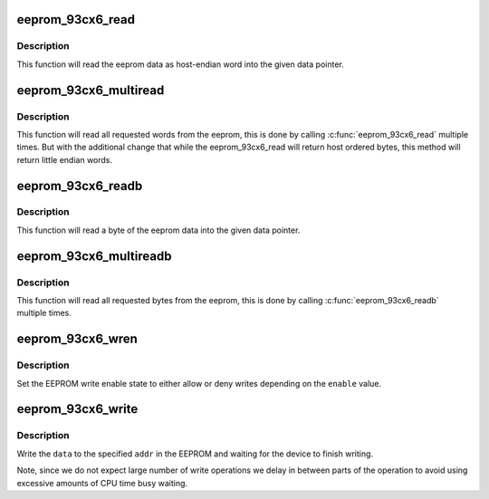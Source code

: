 .. -*- coding: utf-8; mode: rst -*-
.. src-file: drivers/misc/eeprom/eeprom_93cx6.c

.. _`eeprom_93cx6_read`:

eeprom_93cx6_read
=================

.. c:function:: void eeprom_93cx6_read(struct eeprom_93cx6 *eeprom, const u8 word, u16 *data)

    Read a word from eeprom

    :param struct eeprom_93cx6 \*eeprom:
        Pointer to eeprom structure

    :param const u8 word:
        Word index from where we should start reading

    :param u16 \*data:
        target pointer where the information will have to be stored

.. _`eeprom_93cx6_read.description`:

Description
-----------

This function will read the eeprom data as host-endian word
into the given data pointer.

.. _`eeprom_93cx6_multiread`:

eeprom_93cx6_multiread
======================

.. c:function:: void eeprom_93cx6_multiread(struct eeprom_93cx6 *eeprom, const u8 word, __le16 *data, const u16 words)

    Read multiple words from eeprom

    :param struct eeprom_93cx6 \*eeprom:
        Pointer to eeprom structure

    :param const u8 word:
        Word index from where we should start reading

    :param __le16 \*data:
        target pointer where the information will have to be stored

    :param const u16 words:
        Number of words that should be read.

.. _`eeprom_93cx6_multiread.description`:

Description
-----------

This function will read all requested words from the eeprom,
this is done by calling \ :c:func:`eeprom_93cx6_read`\  multiple times.
But with the additional change that while the eeprom_93cx6_read
will return host ordered bytes, this method will return little
endian words.

.. _`eeprom_93cx6_readb`:

eeprom_93cx6_readb
==================

.. c:function:: void eeprom_93cx6_readb(struct eeprom_93cx6 *eeprom, const u8 byte, u8 *data)

    Read a byte from eeprom

    :param struct eeprom_93cx6 \*eeprom:
        Pointer to eeprom structure

    :param const u8 byte:
        *undescribed*

    :param u8 \*data:
        target pointer where the information will have to be stored

.. _`eeprom_93cx6_readb.description`:

Description
-----------

This function will read a byte of the eeprom data
into the given data pointer.

.. _`eeprom_93cx6_multireadb`:

eeprom_93cx6_multireadb
=======================

.. c:function:: void eeprom_93cx6_multireadb(struct eeprom_93cx6 *eeprom, const u8 byte, u8 *data, const u16 bytes)

    Read multiple bytes from eeprom

    :param struct eeprom_93cx6 \*eeprom:
        Pointer to eeprom structure

    :param const u8 byte:
        Index from where we should start reading

    :param u8 \*data:
        target pointer where the information will have to be stored

    :param const u16 bytes:
        *undescribed*

.. _`eeprom_93cx6_multireadb.description`:

Description
-----------

This function will read all requested bytes from the eeprom,
this is done by calling \ :c:func:`eeprom_93cx6_readb`\  multiple times.

.. _`eeprom_93cx6_wren`:

eeprom_93cx6_wren
=================

.. c:function:: void eeprom_93cx6_wren(struct eeprom_93cx6 *eeprom, bool enable)

    set the write enable state

    :param struct eeprom_93cx6 \*eeprom:
        Pointer to eeprom structure

    :param bool enable:
        true to enable writes, otherwise disable writes

.. _`eeprom_93cx6_wren.description`:

Description
-----------

Set the EEPROM write enable state to either allow or deny
writes depending on the \ ``enable``\  value.

.. _`eeprom_93cx6_write`:

eeprom_93cx6_write
==================

.. c:function:: void eeprom_93cx6_write(struct eeprom_93cx6 *eeprom, u8 addr, u16 data)

    write data to the EEPROM

    :param struct eeprom_93cx6 \*eeprom:
        Pointer to eeprom structure

    :param u8 addr:
        Address to write data to.

    :param u16 data:
        The data to write to address \ ``addr``\ .

.. _`eeprom_93cx6_write.description`:

Description
-----------

Write the \ ``data``\  to the specified \ ``addr``\  in the EEPROM and
waiting for the device to finish writing.

Note, since we do not expect large number of write operations
we delay in between parts of the operation to avoid using excessive
amounts of CPU time busy waiting.

.. This file was automatic generated / don't edit.

